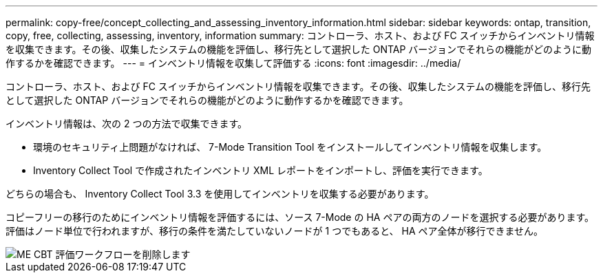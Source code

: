 ---
permalink: copy-free/concept_collecting_and_assessing_inventory_information.html 
sidebar: sidebar 
keywords: ontap, transition, copy, free, collecting, assessing, inventory, information 
summary: コントローラ、ホスト、および FC スイッチからインベントリ情報を収集できます。その後、収集したシステムの機能を評価し、移行先として選択した ONTAP バージョンでそれらの機能がどのように動作するかを確認できます。 
---
= インベントリ情報を収集して評価する
:icons: font
:imagesdir: ../media/


[role="lead"]
コントローラ、ホスト、および FC スイッチからインベントリ情報を収集できます。その後、収集したシステムの機能を評価し、移行先として選択した ONTAP バージョンでそれらの機能がどのように動作するかを確認できます。

インベントリ情報は、次の 2 つの方法で収集できます。

* 環境のセキュリティ上問題がなければ、 7-Mode Transition Tool をインストールしてインベントリ情報を収集します。
* Inventory Collect Tool で作成されたインベントリ XML レポートをインポートし、評価を実行できます。


どちらの場合も、 Inventory Collect Tool 3.3 を使用してインベントリを収集する必要があります。

コピーフリーの移行のためにインベントリ情報を評価するには、ソース 7-Mode の HA ペアの両方のノードを選択する必要があります。評価はノード単位で行われますが、移行の条件を満たしていないノードが 1 つでもあると、 HA ペア全体が移行できません。

image::../media/delete_me_cbt_assessment_workflow.gif[ME CBT 評価ワークフローを削除します]
